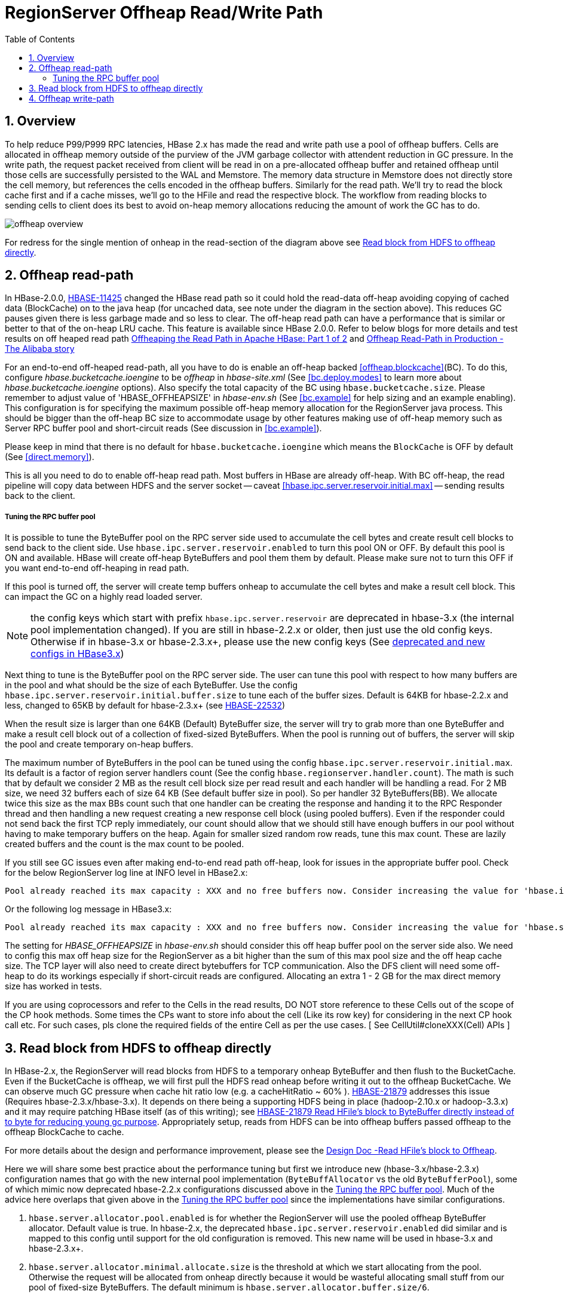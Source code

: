 ////
/**
 *
 * Licensed to the Apache Software Foundation (ASF) under one
 * or more contributor license agreements.  See the NOTICE file
 * distributed with this work for additional information
 * regarding copyright ownership.  The ASF licenses this file
 * to you under the Apache License, Version 2.0 (the
 * "License"); you may not use this file except in compliance
 * with the License.  You may obtain a copy of the License at
 *
 *     http://www.apache.org/licenses/LICENSE-2.0
 *
 * Unless required by applicable law or agreed to in writing, software
 * distributed under the License is distributed on an "AS IS" BASIS,
 * WITHOUT WARRANTIES OR CONDITIONS OF ANY KIND, either express or implied.
 * See the License for the specific language governing permissions and
 * limitations under the License.
 */
////

[[offheap_read_write]]
= RegionServer Offheap Read/Write Path
:doctype: book
:numbered:
:toc: left
:icons: font
:experimental:

[[regionserver.offheap.overview]]
== Overview

To help reduce P99/P999 RPC latencies, HBase 2.x has made the read and write path use a pool of offheap buffers. Cells are
allocated in offheap memory outside of the purview of the JVM garbage collector with attendent reduction in GC pressure.
In the write path, the request packet received from client will be read in on a pre-allocated offheap buffer and retained
offheap until those cells are successfully persisted to the WAL and Memstore. The memory data structure in Memstore does
not directly store the cell memory, but references the cells encoded in the offheap buffers.  Similarly for the read path.
We’ll try to read the block cache first and if a cache misses, we'll go to the HFile and read the respective block. The
workflow from reading blocks to sending cells to client does its best to avoid on-heap memory allocations reducing the
amount of work the GC has to do.

image::offheap-overview.png[]

For redress for the single mention of onheap in the read-section of the diagram above see <<regionserver.read.hdfs.block.offheap>>.

[[regionserver.offheap.readpath]]
== Offheap read-path
In HBase-2.0.0, link:https://issues.apache.org/jira/browse/HBASE-11425[HBASE-11425] changed the HBase read path so it
could hold the read-data off-heap avoiding copying of cached data (BlockCache) on to the java heap (for uncached data,
see note under the diagram in the section above). This reduces GC pauses given there is less garbage made and so less
to clear. The off-heap read path can have a performance that is similar or better to that of the on-heap LRU cache.
This feature is available since HBase 2.0.0. Refer to below blogs for more details and test results on off heaped read path
link:https://blogs.apache.org/hbase/entry/offheaping_the_read_path_in[Offheaping the Read Path in Apache HBase: Part 1 of 2]
and link:https://blogs.apache.org/hbase/entry/offheap-read-path-in-production[Offheap Read-Path in Production - The Alibaba story]

For an end-to-end off-heaped read-path, all you have to do is enable an off-heap backed <<offheap.blockcache>>(BC).
To do this, configure _hbase.bucketcache.ioengine_ to be _offheap_ in _hbase-site.xml_ (See <<bc.deploy.modes>> to learn
more about _hbase.bucketcache.ioengine_ options). Also specify the total capacity of the BC using `hbase.bucketcache.size`.
Please remember to adjust value of 'HBASE_OFFHEAPSIZE' in _hbase-env.sh_ (See <<bc.example>> for help sizing and an example
enabling). This configuration is for specifying the maximum possible off-heap memory allocation for the RegionServer java
process. This should be bigger than the off-heap BC size to accommodate usage by other features making use of off-heap memory
such as Server RPC buffer pool and short-circuit reads (See discussion in <<bc.example>>).

Please keep in mind that there is no default for `hbase.bucketcache.ioengine` which means the `BlockCache` is OFF by default
(See <<direct.memory>>). 

This is all you need to do to enable off-heap read path. Most buffers in HBase are already off-heap. With BC off-heap,
the read pipeline will copy data between HDFS and the server socket -- caveat <<hbase.ipc.server.reservoir.initial.max>> --
sending results back to the client.

[[regionserver.offheap.rpc.bb.tuning]]
===== Tuning the RPC buffer pool
It is possible to tune the ByteBuffer pool on the RPC server side used to accumulate the cell bytes and create result
cell blocks to send back to the client side. Use `hbase.ipc.server.reservoir.enabled` to turn this pool ON or OFF. By
default this pool is ON and available. HBase will create off-heap ByteBuffers and pool them them by default. Please
make sure not to turn this OFF if you want end-to-end off-heaping in read path.

If this pool is turned off, the server will create temp buffers onheap to accumulate the cell bytes and
make a result cell block. This can impact the GC on a highly read loaded server.

NOTE: the config keys which start with prefix `hbase.ipc.server.reservoir` are deprecated in hbase-3.x (the
internal pool implementation changed). If you are still in hbase-2.2.x or older, then just use the old config
keys. Otherwise if in hbase-3.x or hbase-2.3.x+, please use the new config keys
(See <<regionserver.read.hdfs.block.offheap,deprecated and new configs in HBase3.x>>)

Next thing to tune is the ByteBuffer pool on the RPC server side. The user can tune this pool with respect to how
many buffers are in the pool and what should be the size of each ByteBuffer. Use the config
`hbase.ipc.server.reservoir.initial.buffer.size` to tune each of the buffer sizes. Default is 64KB for hbase-2.2.x
and less, changed to 65KB by default for hbase-2.3.x+
(see link:https://issues.apache.org/jira/browse/HBASE-22532[HBASE-22532])

When the result size is larger than one 64KB (Default) ByteBuffer size, the server will try to grab more than one
ByteBuffer and make a result cell block out of a collection of fixed-sized ByteBuffers. When the pool is running
out of buffers, the server will skip the pool and create temporary on-heap buffers.

The maximum number of ByteBuffers in the pool can be tuned using the config `hbase.ipc.server.reservoir.initial.max`.
Its default is a factor of region server handlers count (See the config `hbase.regionserver.handler.count`). The
math is such that by default we consider 2 MB as the result cell block size per read result and each handler will be
handling a read. For 2 MB size, we need 32 buffers each of size 64 KB (See default buffer size in pool). So per handler
32 ByteBuffers(BB). We allocate twice this size as the max BBs count such that one handler can be creating the response
and handing it to the RPC Responder thread and then handling a new request creating a new response cell block (using
pooled buffers). Even if the responder could not send back the first TCP reply immediately, our count should allow that
we should still have enough buffers in our pool without having to make temporary buffers on the heap. Again for smaller
sized random row reads, tune this max count. These are lazily created buffers and the count is the max count to be pooled.

If you still see GC issues even after making end-to-end read path off-heap, look for issues in the appropriate buffer
pool. Check for the below RegionServer log line at INFO level in HBase2.x:

[source]
----
Pool already reached its max capacity : XXX and no free buffers now. Consider increasing the value for 'hbase.ipc.server.reservoir.initial.max' ?
----

Or the following log message in HBase3.x:

[source]
----
Pool already reached its max capacity : XXX and no free buffers now. Consider increasing the value for 'hbase.server.allocator.max.buffer.count' ?
----

[[hbase.offheapsize]]
The setting for _HBASE_OFFHEAPSIZE_ in _hbase-env.sh_ should consider this off heap buffer pool on the server side also.
We need to config this max off heap size for the RegionServer as a bit higher than the sum of this max pool size and
the off heap cache size. The TCP layer will also need to create direct bytebuffers for TCP communication. Also the DFS
client will need some off-heap to do its workings especially if short-circuit reads are configured. Allocating an extra
1 - 2 GB for the max direct memory size has worked in tests.

If you are using coprocessors and refer to the Cells in the read results, DO NOT store reference to these Cells out of
the scope of the CP hook methods. Some times the CPs want to store info about the cell (Like its row key) for considering
in the next CP hook call etc. For such cases, pls clone the required fields of the entire Cell as per the use cases.
[ See CellUtil#cloneXXX(Cell) APIs ]

[[regionserver.read.hdfs.block.offheap]]
== Read block from HDFS to offheap directly

In HBase-2.x, the RegionServer will read blocks from HDFS to a temporary onheap ByteBuffer and then flush to
the BucketCache. Even if the BucketCache is offheap, we will first pull the HDFS read onheap before writing
it out to the offheap BucketCache.  We can observe much GC pressure when cache hit ratio low (e.g. a cacheHitRatio ~ 60% ).
link:https://issues.apache.org/jira/browse/HBASE-21879[HBASE-21879] addresses this issue (Requires hbase-2.3.x/hbase-3.x).
It depends on there being a supporting HDFS being in place (hadoop-2.10.x or hadoop-3.3.x) and it may require patching
HBase itself (as of this writing); see
link:https://issues.apache.org/jira/browse/HBASE-21879[HBASE-21879 Read HFile's block to ByteBuffer directly instead of to byte for reducing young gc purpose]. 
Appropriately setup, reads from HDFS can be into offheap buffers passed offheap to the offheap BlockCache to cache.

For more details about the design and performance improvement, please see the
link:https://docs.google.com/document/d/1xSy9axGxafoH-Qc17zbD2Bd--rWjjI00xTWQZ8ZwI_E[Design Doc -Read HFile's block to Offheap].

Here we will share some best practice about the performance tuning but first we introduce new (hbase-3.x/hbase-2.3.x) configuration names
that go with the new internal pool implementation (`ByteBuffAllocator` vs the old `ByteBufferPool`), some of which mimic now deprecated
hbase-2.2.x configurations discussed above in the <<regionserver.offheap.rpc.bb.tuning>>. Much of the advice here overlaps that given above
in the <<regionserver.offheap.rpc.bb.tuning>> since the implementations have similar configurations.

1. `hbase.server.allocator.pool.enabled` is for whether the RegionServer will use the pooled offheap ByteBuffer allocator. Default
value is true. In hbase-2.x, the deprecated `hbase.ipc.server.reservoir.enabled` did similar and is mapped to this config
until support for the old configuration is removed. This new name will be used in hbase-3.x and hbase-2.3.x+.
2. `hbase.server.allocator.minimal.allocate.size` is the threshold at which we start allocating from the pool. Otherwise the
request will be allocated from onheap directly because it would be wasteful allocating small stuff from our pool of fixed-size
ByteBuffers. The default minimum is `hbase.server.allocator.buffer.size/6`.
3. `hbase.server.allocator.max.buffer.count`: The `ByteBuffAllocator`, the new pool/reservoir implementation,  has fixed-size
ByteBuffers. This config is for how many buffers to pool. Its default value is 2MB * 2 * hbase.regionserver.handler.count / 65KB
(similar to thediscussion above in <<regionserver.offheap.rpc.bb.tuning>>). If the default `hbase.regionserver.handler.count` is 30, then the default will be 1890.
4. `hbase.server.allocator.buffer.size`: The byte size of each ByteBuffer. The default value is 66560 (65KB), here we choose 65KB instead of 64KB
because of link:https://issues.apache.org/jira/browse/HBASE-22532[HBASE-22532].

The three config keys -- `hbase.ipc.server.reservoir.enabled`, `hbase.ipc.server.reservoir.initial.buffer.size` and `hbase.ipc.server.reservoir.initial.max` -- introduced in hbase-2.x
have been renamed and deprecated in hbase-3.x/hbase-2.3.x. Please use the new config keys instead:
`hbase.server.allocator.pool.enabled`, `hbase.server.allocator.buffer.size` and `hbase.server.allocator.max.buffer.count`.
If you still use the deprecated three config keys in hbase-3.x, you will get a WARN log message like:

[source]
----
The config keys hbase.ipc.server.reservoir.initial.buffer.size and hbase.ipc.server.reservoir.initial.max are deprecated now, instead please use hbase.server.allocator.buffer.size and hbase.server.allocator.max.buffer.count. In future release we will remove the two deprecated configs.
----

Next, we have some suggestions regards performance.

.Please make sure that there are enough pooled DirectByteBuffer in your ByteBuffAllocator.

The ByteBuffAllocator will allocate ByteBuffer from the DirectByteBuffer pool first. If
there’s no available ByteBuffer in the pool, then we will allocate the ByteBuffers from onheap.
By default, we will pre-allocate 4MB for each RPC handler (The handler count is determined by the config:
`hbase.regionserver.handler.count`, it has the default value 30) . That’s to say,  if your `hbase.server.allocator.buffer.size`
is 65KB, then your pool will have 2MB * 2 / 65KB * 30 = 945 DirectByteBuffer.  If you have a large scan and a big cache,
you may have a RPC response whose bytes size is greater than 2MB (another 2MB for receiving rpc request), then it will
be better to increase the `hbase.server.allocator.max.buffer.count`.

The RegionServer web UI has statistics on ByteBuffAllocator:

image::bytebuff-allocator-stats.png[]

If the following condition is met, you may need to increase your max buffer.count:

  heapAllocationRatio >= hbase.server.allocator.minimal.allocate.size / hbase.server.allocator.buffer.size * 100%

.Please make sure the buffer size is greater than your block size.

We have the default block size of 64KB, so almost all of the data blocks will be 64KB + a small delta, where the delta is
very small, depending on the size of the last Cell. If we set `hbase.server.allocator.buffer.size`=64KB,
then each block will be allocated as two ByteBuffers:  one 64KB DirectByteBuffer and one HeapByteBuffer for the delta bytes.
Ideally, we should let the data block to be allocated as one ByteBuffer; it has a simpler data structure, faster access speed,
and less heap usage. Also, if the blocks are a composite of multiple ByteBuffers, to validate the checksum
we have to perform a temporary heap copy (see link:https://issues.apache.org/jira/browse/HBASE-21917[HBASE-21917])
whereas if it’s a single ByteBuffer we can speed the checksum by calling the hadoop' checksum native lib; it's more faster.

Please also see: link:https://issues.apache.org/jira/browse/HBASE-22483[HBASE-22483]

Don't forget to up your _HBASE_OFFHEAPSIZE_ accordingly. See <<hbase.offheapsize>>

[[regionserver.offheap.writepath]]
== Offheap write-path

In hbase-2.x, link:https://issues.apache.org/jira/browse/HBASE-15179[HBASE-15179] made the HBase write path work off-heap. By default, the MemStores in
HBase have always used MemStore Local Allocation Buffers (MSLABs) to avoid memory fragmentation; an MSLAB creates bigger fixed sized chunks and then the
MemStores Cell's data gets copied into these MSLAB chunks. These chunks can be pooled also and from hbase-2.x on, the MSLAB pool is by default ON.
Write off-heaping makes use of the MSLAB pool. It creates MSLAB chunks as Direct ByteBuffers and pools them.

`hbase.regionserver.offheap.global.memstore.size` is the configuration key which controls the amount of off-heap data. Its value is the number of megabytes
of off-heap memory that should be used by MSLAB (e.g. `25` would result in 25MB of off-heap). Be sure to increase _HBASE_OFFHEAPSIZE_ which will set the JVM's
MaxDirectMemorySize property (see <<hbase.offheapsize>> for more on _HBASE_OFFHEAPSIZE_). The default value of
`hbase.regionserver.offheap.global.memstore.size` is 0 which means MSLAB uses onheap, not offheap, chunks by default.

`hbase.hregion.memstore.mslab.chunksize` controls the size of each off-heap chunk. Default is `2097152` (2MB).

When a Cell is added to a MemStore, the bytes for that Cell are copied into these off-heap buffers (if `hbase.regionserver.offheap.global.memstore.size` is non-zero)
and a Cell POJO will refer to this memory area. This can greatly reduce the on-heap occupancy of the MemStores and reduce the total heap utilization for RegionServers
in a write-heavy workload. On-heap and off-heap memory utiliazation are tracked at multiple levels to implement low level and high level memory management.
The decision to flush a MemStore considers both the on-heap and off-heap usage of that MemStore. At the Region level, we sum the on-heap and off-heap usages and
compare them against the region flush size (128MB, by default). Globally, on-heap size occupancy of all memstores are tracked as well as off-heap size. When any of
these sizes breache the lower mark (`hbase.regionserver.global.memstore.size.lower.limit`) or the maximum size `hbase.regionserver.global.memstore.size`), all
regions are selected for forced flushes.

